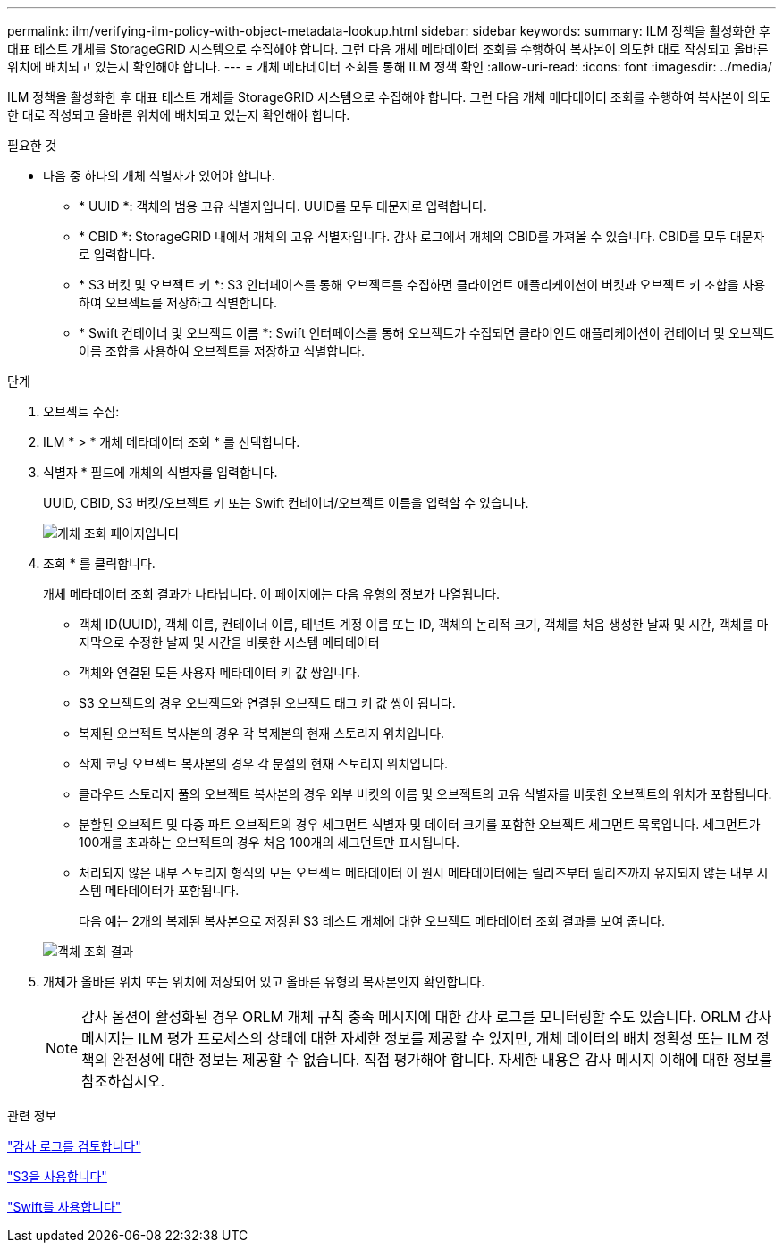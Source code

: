 ---
permalink: ilm/verifying-ilm-policy-with-object-metadata-lookup.html 
sidebar: sidebar 
keywords:  
summary: ILM 정책을 활성화한 후 대표 테스트 개체를 StorageGRID 시스템으로 수집해야 합니다. 그런 다음 개체 메타데이터 조회를 수행하여 복사본이 의도한 대로 작성되고 올바른 위치에 배치되고 있는지 확인해야 합니다. 
---
= 개체 메타데이터 조회를 통해 ILM 정책 확인
:allow-uri-read: 
:icons: font
:imagesdir: ../media/


[role="lead"]
ILM 정책을 활성화한 후 대표 테스트 개체를 StorageGRID 시스템으로 수집해야 합니다. 그런 다음 개체 메타데이터 조회를 수행하여 복사본이 의도한 대로 작성되고 올바른 위치에 배치되고 있는지 확인해야 합니다.

.필요한 것
* 다음 중 하나의 개체 식별자가 있어야 합니다.
+
** * UUID *: 객체의 범용 고유 식별자입니다. UUID를 모두 대문자로 입력합니다.
** * CBID *: StorageGRID 내에서 개체의 고유 식별자입니다. 감사 로그에서 개체의 CBID를 가져올 수 있습니다. CBID를 모두 대문자로 입력합니다.
** * S3 버킷 및 오브젝트 키 *: S3 인터페이스를 통해 오브젝트를 수집하면 클라이언트 애플리케이션이 버킷과 오브젝트 키 조합을 사용하여 오브젝트를 저장하고 식별합니다.
** * Swift 컨테이너 및 오브젝트 이름 *: Swift 인터페이스를 통해 오브젝트가 수집되면 클라이언트 애플리케이션이 컨테이너 및 오브젝트 이름 조합을 사용하여 오브젝트를 저장하고 식별합니다.




.단계
. 오브젝트 수집:
. ILM * > * 개체 메타데이터 조회 * 를 선택합니다.
. 식별자 * 필드에 개체의 식별자를 입력합니다.
+
UUID, CBID, S3 버킷/오브젝트 키 또는 Swift 컨테이너/오브젝트 이름을 입력할 수 있습니다.

+
image::../media/object_lookup.png[개체 조회 페이지입니다]

. 조회 * 를 클릭합니다.
+
개체 메타데이터 조회 결과가 나타납니다. 이 페이지에는 다음 유형의 정보가 나열됩니다.

+
** 객체 ID(UUID), 객체 이름, 컨테이너 이름, 테넌트 계정 이름 또는 ID, 객체의 논리적 크기, 객체를 처음 생성한 날짜 및 시간, 객체를 마지막으로 수정한 날짜 및 시간을 비롯한 시스템 메타데이터
** 객체와 연결된 모든 사용자 메타데이터 키 값 쌍입니다.
** S3 오브젝트의 경우 오브젝트와 연결된 오브젝트 태그 키 값 쌍이 됩니다.
** 복제된 오브젝트 복사본의 경우 각 복제본의 현재 스토리지 위치입니다.
** 삭제 코딩 오브젝트 복사본의 경우 각 분절의 현재 스토리지 위치입니다.
** 클라우드 스토리지 풀의 오브젝트 복사본의 경우 외부 버킷의 이름 및 오브젝트의 고유 식별자를 비롯한 오브젝트의 위치가 포함됩니다.
** 분할된 오브젝트 및 다중 파트 오브젝트의 경우 세그먼트 식별자 및 데이터 크기를 포함한 오브젝트 세그먼트 목록입니다. 세그먼트가 100개를 초과하는 오브젝트의 경우 처음 100개의 세그먼트만 표시됩니다.
** 처리되지 않은 내부 스토리지 형식의 모든 오브젝트 메타데이터 이 원시 메타데이터에는 릴리즈부터 릴리즈까지 유지되지 않는 내부 시스템 메타데이터가 포함됩니다.
+
다음 예는 2개의 복제된 복사본으로 저장된 S3 테스트 개체에 대한 오브젝트 메타데이터 조회 결과를 보여 줍니다.

+
image::../media/object_lookup_results.png[객체 조회 결과]



. 개체가 올바른 위치 또는 위치에 저장되어 있고 올바른 유형의 복사본인지 확인합니다.
+

NOTE: 감사 옵션이 활성화된 경우 ORLM 개체 규칙 충족 메시지에 대한 감사 로그를 모니터링할 수도 있습니다. ORLM 감사 메시지는 ILM 평가 프로세스의 상태에 대한 자세한 정보를 제공할 수 있지만, 개체 데이터의 배치 정확성 또는 ILM 정책의 완전성에 대한 정보는 제공할 수 없습니다. 직접 평가해야 합니다. 자세한 내용은 감사 메시지 이해에 대한 정보를 참조하십시오.



.관련 정보
link:../audit/index.html["감사 로그를 검토합니다"]

link:../s3/index.html["S3을 사용합니다"]

link:../swift/index.html["Swift를 사용합니다"]
